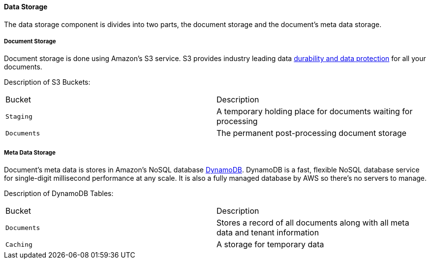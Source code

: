 ==== Data Storage

The data storage component is divides into two parts, the document storage and the document's meta data storage.

===== Document Storage

Document storage is done using Amazon's S3 service. S3 provides industry leading data  https://docs.aws.amazon.com/AmazonS3/latest/userguide/DataDurability.html[durability and data protection] for all your documents. 

Description of S3 Buckets:

|=======================================================================
| Bucket | Description                
| `Staging` | A temporary holding place for documents waiting for processing 
| `Documents` | The permanent post-processing document storage
|=======================================================================

===== Meta Data Storage

Document's meta data is stores in Amazon's NoSQL database https://aws.amazon.com/dynamodb/[DynamoDB]. DynamoDB is a fast, flexible NoSQL database service for single-digit millisecond performance at any scale. It is also a fully managed database by AWS so there's no servers to manage.

Description of DynamoDB Tables:

|=======================================================================
| Bucket | Description                
| `Documents` | Stores a record of all documents along with all meta data and tenant information
| `Caching` | A storage for temporary data
|=======================================================================

